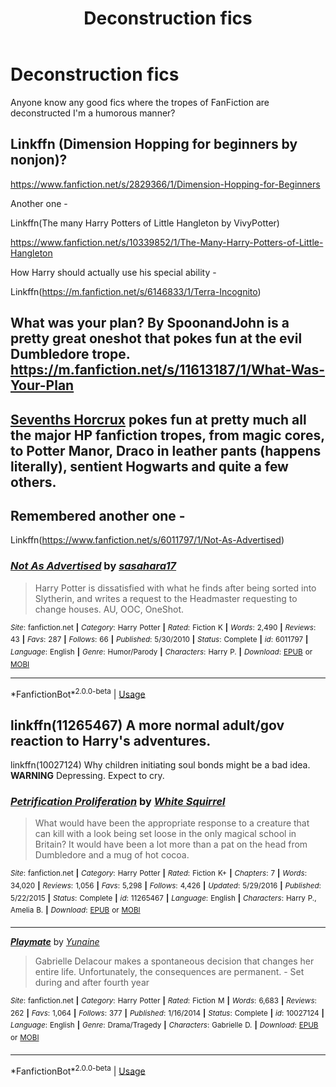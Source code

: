#+TITLE: Deconstruction fics

* Deconstruction fics
:PROPERTIES:
:Author: Daemon-Blackbrier
:Score: 13
:DateUnix: 1544425345.0
:DateShort: 2018-Dec-10
:FlairText: Request
:END:
Anyone know any good fics where the tropes of FanFiction are deconstructed I'm a humorous manner?


** Linkffn (Dimension Hopping for beginners by nonjon)?

[[https://www.fanfiction.net/s/2829366/1/Dimension-Hopping-for-Beginners]]

Another one -

Linkffn(The many Harry Potters of Little Hangleton by VivyPotter)

[[https://www.fanfiction.net/s/10339852/1/The-Many-Harry-Potters-of-Little-Hangleton]]

How Harry should actually use his special ability -

Linkffn([[https://m.fanfiction.net/s/6146833/1/Terra-Incognito]])
:PROPERTIES:
:Author: MoD_Peverell
:Score: 3
:DateUnix: 1544442417.0
:DateShort: 2018-Dec-10
:END:


** What was your plan? By SpoonandJohn is a pretty great oneshot that pokes fun at the evil Dumbledore trope. [[https://m.fanfiction.net/s/11613187/1/What-Was-Your-Plan]]
:PROPERTIES:
:Author: brrrren
:Score: 3
:DateUnix: 1544453439.0
:DateShort: 2018-Dec-10
:END:


** [[https://www.fanfiction.net/s/10677106/1/Seventh-Horcrux][Sevenths Horcrux]] pokes fun at pretty much all the major HP fanfiction tropes, from magic cores, to Potter Manor, Draco in leather pants (happens literally), sentient Hogwarts and quite a few others.
:PROPERTIES:
:Author: Hellothere_1
:Score: 3
:DateUnix: 1544427768.0
:DateShort: 2018-Dec-10
:END:


** Remembered another one -

Linkffn([[https://www.fanfiction.net/s/6011797/1/Not-As-Advertised]])
:PROPERTIES:
:Author: MoD_Peverell
:Score: 1
:DateUnix: 1544505980.0
:DateShort: 2018-Dec-11
:END:

*** [[https://www.fanfiction.net/s/6011797/1/][*/Not As Advertised/*]] by [[https://www.fanfiction.net/u/1016097/sasahara17][/sasahara17/]]

#+begin_quote
  Harry Potter is dissatisfied with what he finds after being sorted into Slytherin, and writes a request to the Headmaster requesting to change houses. AU, OOC, OneShot.
#+end_quote

^{/Site/:} ^{fanfiction.net} ^{*|*} ^{/Category/:} ^{Harry} ^{Potter} ^{*|*} ^{/Rated/:} ^{Fiction} ^{K} ^{*|*} ^{/Words/:} ^{2,490} ^{*|*} ^{/Reviews/:} ^{43} ^{*|*} ^{/Favs/:} ^{287} ^{*|*} ^{/Follows/:} ^{66} ^{*|*} ^{/Published/:} ^{5/30/2010} ^{*|*} ^{/Status/:} ^{Complete} ^{*|*} ^{/id/:} ^{6011797} ^{*|*} ^{/Language/:} ^{English} ^{*|*} ^{/Genre/:} ^{Humor/Parody} ^{*|*} ^{/Characters/:} ^{Harry} ^{P.} ^{*|*} ^{/Download/:} ^{[[http://www.ff2ebook.com/old/ffn-bot/index.php?id=6011797&source=ff&filetype=epub][EPUB]]} ^{or} ^{[[http://www.ff2ebook.com/old/ffn-bot/index.php?id=6011797&source=ff&filetype=mobi][MOBI]]}

--------------

*FanfictionBot*^{2.0.0-beta} | [[https://github.com/tusing/reddit-ffn-bot/wiki/Usage][Usage]]
:PROPERTIES:
:Author: FanfictionBot
:Score: 2
:DateUnix: 1544505999.0
:DateShort: 2018-Dec-11
:END:


** linkffn(11265467) A more normal adult/gov reaction to Harry's adventures.

linkffn(10027124) Why children initiating soul bonds might be a bad idea. *WARNING* Depressing. Expect to cry.
:PROPERTIES:
:Author: StarDolph
:Score: 1
:DateUnix: 1544589520.0
:DateShort: 2018-Dec-12
:END:

*** [[https://www.fanfiction.net/s/11265467/1/][*/Petrification Proliferation/*]] by [[https://www.fanfiction.net/u/5339762/White-Squirrel][/White Squirrel/]]

#+begin_quote
  What would have been the appropriate response to a creature that can kill with a look being set loose in the only magical school in Britain? It would have been a lot more than a pat on the head from Dumbledore and a mug of hot cocoa.
#+end_quote

^{/Site/:} ^{fanfiction.net} ^{*|*} ^{/Category/:} ^{Harry} ^{Potter} ^{*|*} ^{/Rated/:} ^{Fiction} ^{K+} ^{*|*} ^{/Chapters/:} ^{7} ^{*|*} ^{/Words/:} ^{34,020} ^{*|*} ^{/Reviews/:} ^{1,056} ^{*|*} ^{/Favs/:} ^{5,298} ^{*|*} ^{/Follows/:} ^{4,426} ^{*|*} ^{/Updated/:} ^{5/29/2016} ^{*|*} ^{/Published/:} ^{5/22/2015} ^{*|*} ^{/Status/:} ^{Complete} ^{*|*} ^{/id/:} ^{11265467} ^{*|*} ^{/Language/:} ^{English} ^{*|*} ^{/Characters/:} ^{Harry} ^{P.,} ^{Amelia} ^{B.} ^{*|*} ^{/Download/:} ^{[[http://www.ff2ebook.com/old/ffn-bot/index.php?id=11265467&source=ff&filetype=epub][EPUB]]} ^{or} ^{[[http://www.ff2ebook.com/old/ffn-bot/index.php?id=11265467&source=ff&filetype=mobi][MOBI]]}

--------------

[[https://www.fanfiction.net/s/10027124/1/][*/Playmate/*]] by [[https://www.fanfiction.net/u/1335478/Yunaine][/Yunaine/]]

#+begin_quote
  Gabrielle Delacour makes a spontaneous decision that changes her entire life. Unfortunately, the consequences are permanent. - Set during and after fourth year
#+end_quote

^{/Site/:} ^{fanfiction.net} ^{*|*} ^{/Category/:} ^{Harry} ^{Potter} ^{*|*} ^{/Rated/:} ^{Fiction} ^{M} ^{*|*} ^{/Words/:} ^{6,683} ^{*|*} ^{/Reviews/:} ^{262} ^{*|*} ^{/Favs/:} ^{1,064} ^{*|*} ^{/Follows/:} ^{377} ^{*|*} ^{/Published/:} ^{1/16/2014} ^{*|*} ^{/Status/:} ^{Complete} ^{*|*} ^{/id/:} ^{10027124} ^{*|*} ^{/Language/:} ^{English} ^{*|*} ^{/Genre/:} ^{Drama/Tragedy} ^{*|*} ^{/Characters/:} ^{Gabrielle} ^{D.} ^{*|*} ^{/Download/:} ^{[[http://www.ff2ebook.com/old/ffn-bot/index.php?id=10027124&source=ff&filetype=epub][EPUB]]} ^{or} ^{[[http://www.ff2ebook.com/old/ffn-bot/index.php?id=10027124&source=ff&filetype=mobi][MOBI]]}

--------------

*FanfictionBot*^{2.0.0-beta} | [[https://github.com/tusing/reddit-ffn-bot/wiki/Usage][Usage]]
:PROPERTIES:
:Author: FanfictionBot
:Score: 1
:DateUnix: 1544589600.0
:DateShort: 2018-Dec-12
:END:
